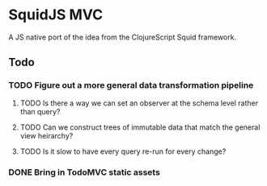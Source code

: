 * SquidJS MVC
A JS native port of the idea from the ClojureScript Squid framework.
** Todo
*** TODO Figure out a more general data transformation pipeline
**** TODO Is there a way we can set an observer at the schema level rather than query?
**** TODO Can we construct trees of immutable data that match the general view heirarchy?
**** TODO Is it slow to have every query re-run for every change?
*** DONE Bring in TodoMVC static assets
    CLOSED: [2017-09-22 Fri 11:16]
